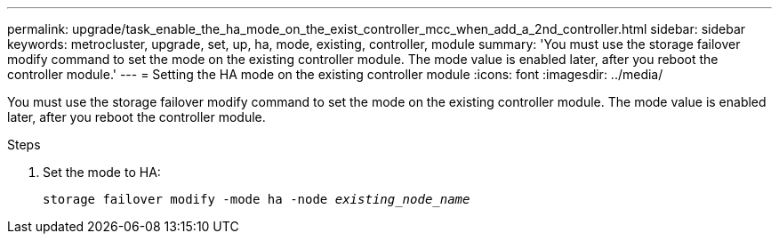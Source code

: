 ---
permalink: upgrade/task_enable_the_ha_mode_on_the_exist_controller_mcc_when_add_a_2nd_controller.html
sidebar: sidebar
keywords: metrocluster, upgrade, set, up, ha, mode, existing, controller, module
summary: 'You must use the storage failover modify command to set the mode on the existing controller module. The mode value is enabled later, after you reboot the controller module.'
---
= Setting the HA mode on the existing controller module
:icons: font
:imagesdir: ../media/

[.lead]
You must use the storage failover modify command to set the mode on the existing controller module. The mode value is enabled later, after you reboot the controller module.

.Steps
. Set the mode to HA:
+
`storage failover modify -mode ha -node _existing_node_name_`
